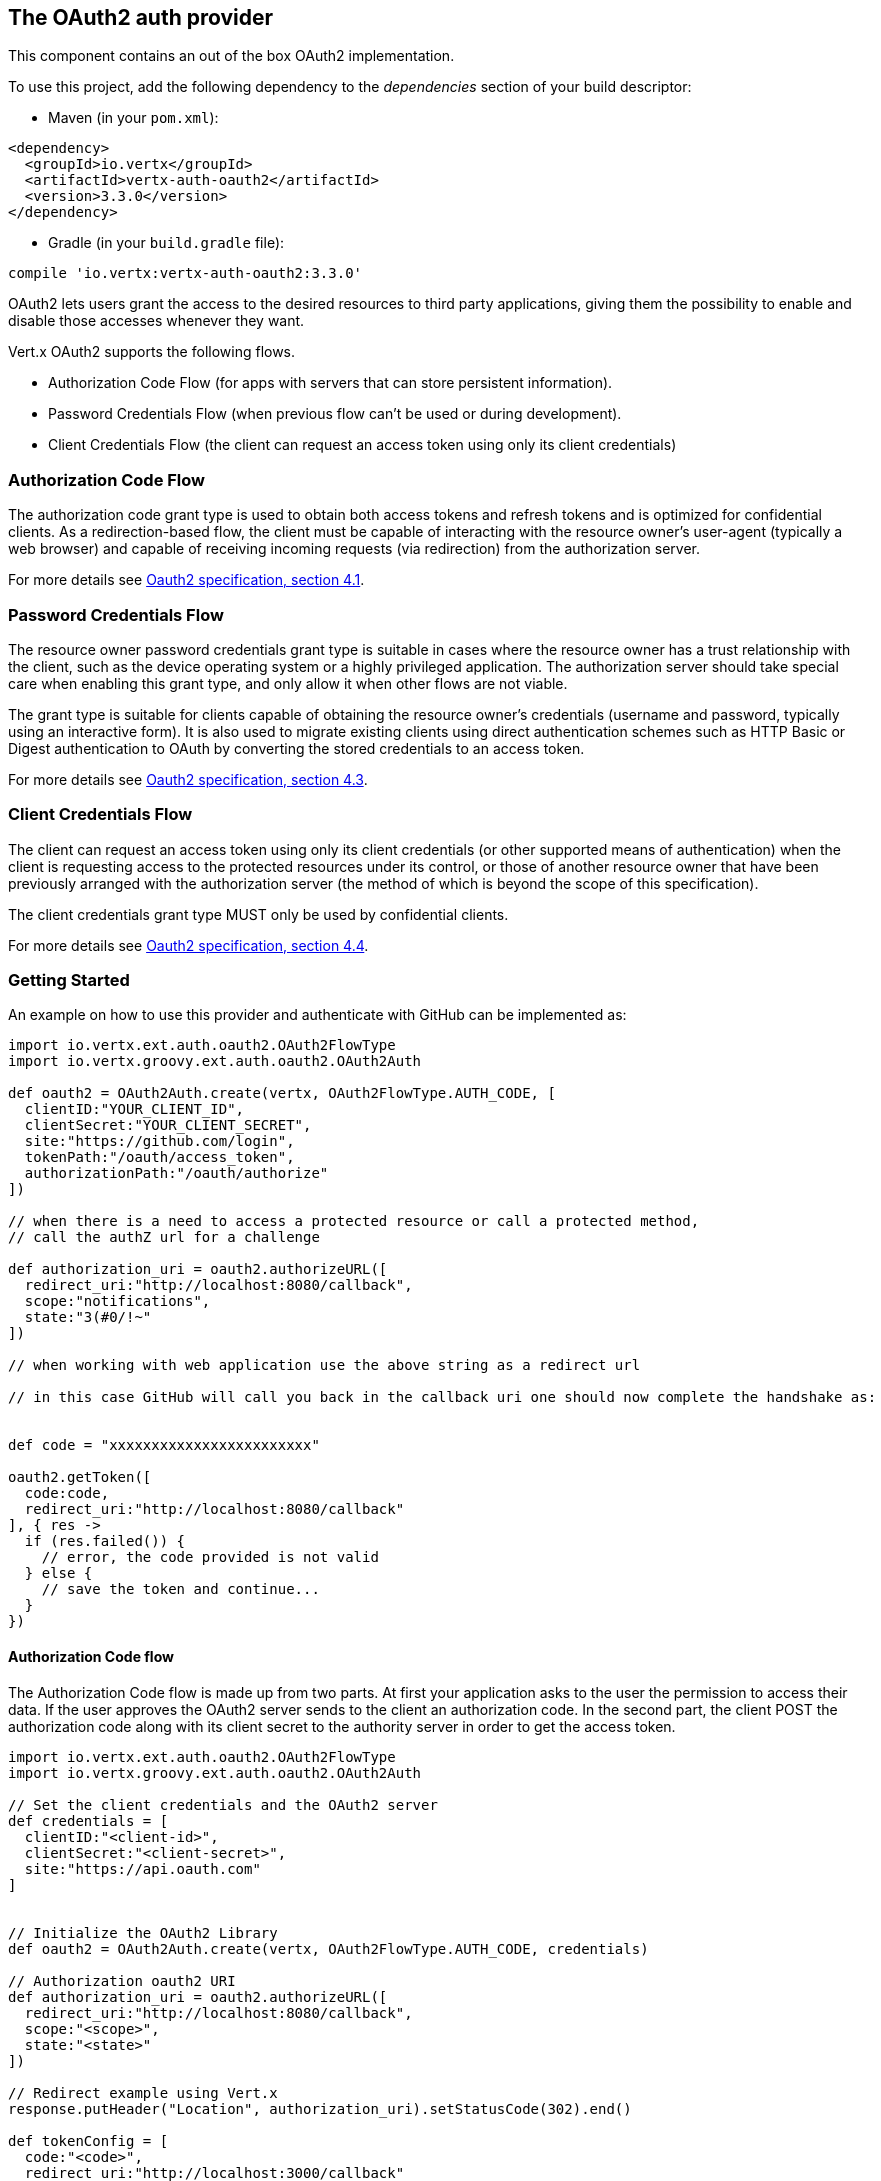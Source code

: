 == The OAuth2 auth provider

This component contains an out of the box OAuth2 implementation.

To use this project, add the following
dependency to the _dependencies_ section of your build descriptor:

* Maven (in your `pom.xml`):

[source,xml,subs="+attributes"]
----
<dependency>
  <groupId>io.vertx</groupId>
  <artifactId>vertx-auth-oauth2</artifactId>
  <version>3.3.0</version>
</dependency>
----

* Gradle (in your `build.gradle` file):

[source,groovy,subs="+attributes"]
----
compile 'io.vertx:vertx-auth-oauth2:3.3.0'
----

OAuth2 lets users grant the access to the desired resources to third party applications, giving them the possibility
to enable and disable those accesses whenever they want.

Vert.x OAuth2 supports the following flows.

* Authorization Code Flow (for apps with servers that can store persistent information).
* Password Credentials Flow (when previous flow can't be used or during development).
* Client Credentials Flow (the client can request an access token using only its client credentials)

=== Authorization Code Flow

The authorization code grant type is used to obtain both access tokens and refresh tokens and is optimized for
confidential clients. As a redirection-based flow, the client must be capable of interacting with the resource
owner's user-agent (typically a web browser) and capable of receiving incoming requests (via redirection) from the
authorization server.

For more details see http://tools.ietf.org/html/draft-ietf-oauth-v2-31#section-4.1[Oauth2 specification, section 4.1].

=== Password Credentials Flow

The resource owner password credentials grant type is suitable in cases where the resource owner has a trust
relationship with the client, such as the device operating system or a highly privileged application. The
authorization server should take special care when enabling this grant type, and only allow it when other flows are
not viable.

The grant type is suitable for clients capable of obtaining the resource owner's credentials (username and password,
typically using an interactive form).  It is also used to migrate existing clients using direct authentication
schemes such as HTTP Basic or Digest authentication to OAuth by converting the stored credentials to an access token.

For more details see http://tools.ietf.org/html/draft-ietf-oauth-v2-31#section-4.3[Oauth2 specification, section 4.3].

=== Client Credentials Flow

The client can request an access token using only its client credentials (or other supported means of authentication)
when the client is requesting access to the protected resources under its control, or those of another resource owner
that have been previously arranged with the authorization server (the method of which is beyond the scope of this
specification).

The client credentials grant type MUST only be used by confidential clients.

For more details see http://tools.ietf.org/html/draft-ietf-oauth-v2-31#section-4.4[Oauth2 specification, section 4.4].

=== Getting Started

An example on how to use this provider and authenticate with GitHub can be implemented as:

[source,groovy]
----
import io.vertx.ext.auth.oauth2.OAuth2FlowType
import io.vertx.groovy.ext.auth.oauth2.OAuth2Auth

def oauth2 = OAuth2Auth.create(vertx, OAuth2FlowType.AUTH_CODE, [
  clientID:"YOUR_CLIENT_ID",
  clientSecret:"YOUR_CLIENT_SECRET",
  site:"https://github.com/login",
  tokenPath:"/oauth/access_token",
  authorizationPath:"/oauth/authorize"
])

// when there is a need to access a protected resource or call a protected method,
// call the authZ url for a challenge

def authorization_uri = oauth2.authorizeURL([
  redirect_uri:"http://localhost:8080/callback",
  scope:"notifications",
  state:"3(#0/!~"
])

// when working with web application use the above string as a redirect url

// in this case GitHub will call you back in the callback uri one should now complete the handshake as:


def code = "xxxxxxxxxxxxxxxxxxxxxxxx"

oauth2.getToken([
  code:code,
  redirect_uri:"http://localhost:8080/callback"
], { res ->
  if (res.failed()) {
    // error, the code provided is not valid
  } else {
    // save the token and continue...
  }
})

----

==== Authorization Code flow

The Authorization Code flow is made up from two parts. At first your application asks to the user the permission to
access their data. If the user approves the OAuth2 server sends to the client an authorization code. In the second
part, the client POST the authorization code along with its client secret to the authority server in order to get the
access token.

[source,groovy]
----
import io.vertx.ext.auth.oauth2.OAuth2FlowType
import io.vertx.groovy.ext.auth.oauth2.OAuth2Auth

// Set the client credentials and the OAuth2 server
def credentials = [
  clientID:"<client-id>",
  clientSecret:"<client-secret>",
  site:"https://api.oauth.com"
]


// Initialize the OAuth2 Library
def oauth2 = OAuth2Auth.create(vertx, OAuth2FlowType.AUTH_CODE, credentials)

// Authorization oauth2 URI
def authorization_uri = oauth2.authorizeURL([
  redirect_uri:"http://localhost:8080/callback",
  scope:"<scope>",
  state:"<state>"
])

// Redirect example using Vert.x
response.putHeader("Location", authorization_uri).setStatusCode(302).end()

def tokenConfig = [
  code:"<code>",
  redirect_uri:"http://localhost:3000/callback"
]

// Callbacks
// Save the access token
oauth2.getToken(tokenConfig, { res ->
  if (res.failed()) {
    System.err.println("Access Token Error: ${res.cause().getMessage()}")
  } else {
    // Get the access token object (the authorization code is given from the previous step).
    def token = res.result()
  }
})

----

==== Password Credentials Flow

This flow is suitable when the resource owner has a trust relationship with the client, such as its computer
operating system or a highly privileged application. Use this flow only when other flows are not viable or when you
need a fast way to test your application.

[source,groovy]
----
import io.vertx.ext.auth.oauth2.OAuth2FlowType
import io.vertx.groovy.ext.auth.oauth2.OAuth2Auth
import io.vertx.core.http.HttpMethod

// Initialize the OAuth2 Library
def oauth2 = OAuth2Auth.create(vertx, OAuth2FlowType.PASSWORD)

def tokenConfig = [
  username:"username",
  password:"password"
]

// Callbacks
// Save the access token
oauth2.getToken(tokenConfig, { res ->
  if (res.failed()) {
    System.err.println("Access Token Error: ${res.cause().getMessage()}")
  } else {
    // Get the access token object (the authorization code is given from the previous step).
    def token = res.result()

    oauth2.api(HttpMethod.GET, "/users", [
      access_token:token.principal().access_token
    ], { res2 ->
      // the user object should be returned here...
    })
  }
})

----

==== Client Credentials Flow

This flow is suitable when client is requesting access to the protected resources under its control.

[source,groovy]
----
import io.vertx.ext.auth.oauth2.OAuth2FlowType
import io.vertx.groovy.ext.auth.oauth2.OAuth2Auth

// Set the client credentials and the OAuth2 server
def credentials = [
  clientID:"<client-id>",
  clientSecret:"<client-secret>",
  site:"https://api.oauth.com"
]


// Initialize the OAuth2 Library
def oauth2 = OAuth2Auth.create(vertx, OAuth2FlowType.CLIENT, credentials)

def tokenConfig = [:]

// Callbacks
// Save the access token
oauth2.getToken(tokenConfig, { res ->
  if (res.failed()) {
    System.err.println("Access Token Error: ${res.cause().getMessage()}")
  } else {
    // Get the access token object (the authorization code is given from the previous step).
    def token = res.result()
  }
})

----

=== AccessToken object

When a token expires we need to refresh it. OAuth2 offers the AccessToken class that add a couple of useful methods
to refresh the access token when it is expired.

[source,groovy]
----
// Check if the token is expired. If expired it is refreshed.
if (token.expired()) {
  // Callbacks
  token.refresh({ res ->
    if (res.succeeded()) {
      // success
    } else {
      // error handling...
    }
  })
}

----

When you've done with the token or you want to log out, you can revoke the access token and refresh token.

[source,groovy]
----
// Revoke only the access token
token.revoke("access_token", { res ->
  // Session ended. But the refresh_token is still valid.

  // Revoke the refresh_token
  token.revoke("refresh_token", { res1 ->
    println("token revoked.")
  })
})

----

=== Example configuration for common OAuth2 providers

==== Google

[source,groovy]
----
import io.vertx.ext.auth.oauth2.OAuth2FlowType
import io.vertx.groovy.ext.auth.oauth2.OAuth2Auth
// Set the client credentials and the OAuth2 server
def credentials = [
  clientID:"CLIENT_ID",
  clientSecret:"CLIENT_SECRET",
  site:"https://accounts.google.com",
  tokenPath:"https://www.googleapis.com/oauth2/v3/token",
  authorizationPath:"/o/oauth2/auth"
]


// Initialize the OAuth2 Library
def oauth2 = OAuth2Auth.create(vertx, OAuth2FlowType.CLIENT, credentials)

----

==== GitHub

[source,groovy]
----
import io.vertx.ext.auth.oauth2.OAuth2FlowType
import io.vertx.groovy.ext.auth.oauth2.OAuth2Auth
// Set the client credentials and the OAuth2 server
def credentials = [
  clientID:"CLIENT_ID",
  clientSecret:"CLIENT_SECRET",
  site:"https://github.com/login",
  tokenPath:"/oauth/access_token",
  authorizationPath:"/oauth/authorize"
]


// Initialize the OAuth2 Library
def oauth2 = OAuth2Auth.create(vertx, OAuth2FlowType.CLIENT, credentials)

----

==== Linkedin

[source,groovy]
----
import io.vertx.ext.auth.oauth2.OAuth2FlowType
import io.vertx.groovy.ext.auth.oauth2.OAuth2Auth
// Set the client credentials and the OAuth2 server
def credentials = [
  clientID:"CLIENT_ID",
  clientSecret:"CLIENT_SECRET",
  site:"https://www.linkedin.com",
  authorizationPath:"/uas/oauth2/authorization",
  tokenPath:"/uas/oauth2/accessToken"
]


// Initialize the OAuth2 Library
def oauth2 = OAuth2Auth.create(vertx, OAuth2FlowType.CLIENT, credentials)

----

==== Twitter

[source,groovy]
----
import io.vertx.ext.auth.oauth2.OAuth2FlowType
import io.vertx.groovy.ext.auth.oauth2.OAuth2Auth
// Set the client credentials and the OAuth2 server
def credentials = [
  clientID:"CLIENT_ID",
  clientSecret:"CLIENT_SECRET",
  site:"https://api.twitter.com",
  authorizationPath:"/oauth/authorize",
  tokenPath:"/oauth/access_token"
]


// Initialize the OAuth2 Library
def oauth2 = OAuth2Auth.create(vertx, OAuth2FlowType.CLIENT, credentials)

----

==== Facebook

[source,groovy]
----
import io.vertx.ext.auth.oauth2.OAuth2FlowType
import io.vertx.groovy.ext.auth.oauth2.OAuth2Auth
// Set the client credentials and the OAuth2 server
def credentials = [
  clientID:"CLIENT_ID",
  clientSecret:"CLIENT_SECRET",
  site:"https://www.facebook.com",
  authorizationPath:"/dialog/oauth",
  tokenPath:"https://graph.facebook.com/oauth/access_token"
]


// Initialize the OAuth2 Library
def oauth2 = OAuth2Auth.create(vertx, OAuth2FlowType.CLIENT, credentials)

----

==== JBoss Keycloak

When working with keycloak it will be quite simple to setup the OAuth2 provider, just export the JSON config from the
web UI and use it as the OAuth2 config with the helper class `link:../dataobjects.html#OAuth2ClientOptions[OAuth2ClientOptions]`.

[source,groovy]
----
import io.vertx.ext.auth.oauth2.OAuth2FlowType
import io.vertx.groovy.ext.auth.oauth2.OAuth2Auth
// After setting up the application and users in keycloak export
// the configuration json file from the web interface and load it in your application e.g.:

def keycloakJson = [
  realm:"master",
  'realm-public-key':"MIIBIjANBgkqhkiG9w0BAQEFAAOCAQ8AMIIBCgKCAQEAqGQkaBkiZWpUjFOuaabgfXgjzZzfJd0wozrS1czX5qHNKG3P79P/UtZeR3wGN8r15jVYiH42GMINMs7R7iP5Mbm1iImge5p/7/dPmXirKOKOBhjA3hNTiV5BlPDTQyiuuTAUEms5dY4+moswXo5zM4q9DFu6B7979o+v3kX6ZB+k3kNhP08wH82I4eJKoenN/0iCT7ALoG3ysEJf18+HEysSnniLMJr8R1pYF2QRFlqaDv3Mqyp7ipxYkt4ebMCgE7aDzT6OrfpyPowObpdjSMTUXpcwIcH8mIZCWFmyfF675zEeE0e+dHKkL1rPeCI7rr7Bqc5+1DS5YM54fk8xQwIDAQAB",
  'auth-server-url':"http://localhost:9000/auth",
  'ssl-required':"external",
  resource:"frontend",
  credentials:[
    secret:"2fbf5e18-b923-4a83-9657-b4ebd5317f60"
  ]
]

// Initialize the OAuth2 Library
def oauth2 = OAuth2Auth.createKeycloak(vertx, OAuth2FlowType.CLIENT, keycloakJson)

----

When using this approach the provider has knowledge on how to parse access tokens and extract grants from inside.
This information is quite valuable since it allows to do authorization at the API level, for example:

[source,groovy]
----
import io.vertx.ext.auth.oauth2.OAuth2FlowType
import io.vertx.groovy.ext.auth.oauth2.OAuth2Auth
// you can now use this config with the OAuth2 provider like this:
def keycloakJson = [
  realm:"master",
  'realm-public-key':"MIIBIjANBgkqhkiG9w0BAQEFAAOCAQ8AMIIBCgKCAQEAqGQkaBkiZWpUjFOuaabgfXgjzZzfJd0wozrS1czX5qHNKG3P79P/UtZeR3wGN8r15jVYiH42GMINMs7R7iP5Mbm1iImge5p/7/dPmXirKOKOBhjA3hNTiV5BlPDTQyiuuTAUEms5dY4+moswXo5zM4q9DFu6B7979o+v3kX6ZB+k3kNhP08wH82I4eJKoenN/0iCT7ALoG3ysEJf18+HEysSnniLMJr8R1pYF2QRFlqaDv3Mqyp7ipxYkt4ebMCgE7aDzT6OrfpyPowObpdjSMTUXpcwIcH8mIZCWFmyfF675zEeE0e+dHKkL1rPeCI7rr7Bqc5+1DS5YM54fk8xQwIDAQAB",
  'auth-server-url':"http://localhost:9000/auth",
  'ssl-required':"external",
  resource:"frontend",
  credentials:[
    secret:"2fbf5e18-b923-4a83-9657-b4ebd5317f60"
  ]
]

// Initialize the OAuth2 Library
def oauth2 = OAuth2Auth.createKeycloak(vertx, OAuth2FlowType.PASSWORD, keycloakJson)

// first get a token (authenticate)
oauth2.getToken([
  username:"user",
  password:"secret"
], { res ->
  if (res.failed()) {
    // error handling...
  } else {
    def token = res.result()

    // now check for permissions
    token.isAuthorised("account:manage-account", { r ->
      if (r.result()) {
        // this user is authorized to manage its account
      }
    })
  }
})

----